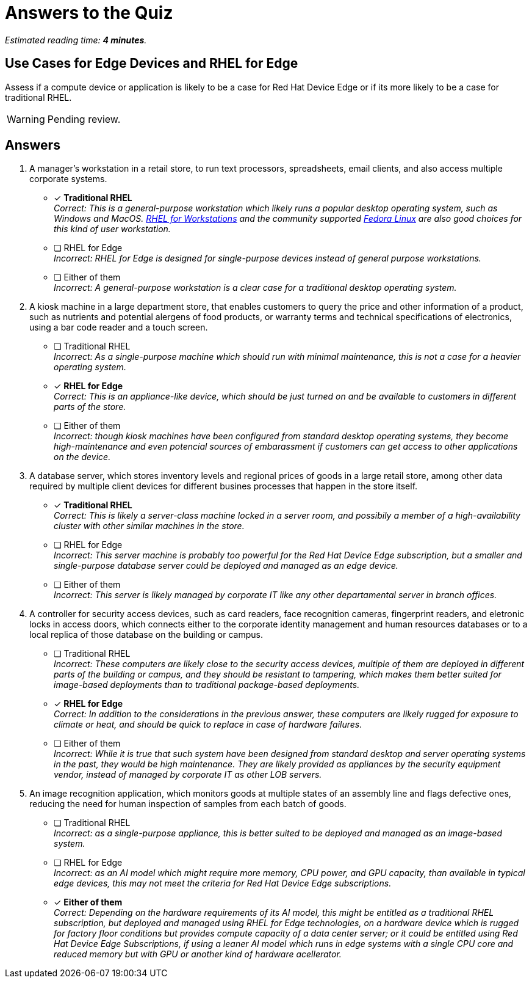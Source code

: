 :time_estimate: 4

= Answers to the Quiz 

_Estimated reading time: *{time_estimate} minutes*._

== Use Cases for Edge Devices and RHEL for Edge

Assess if a compute device or application is likely to be a case for Red Hat Device Edge or if its more likely to be a case for traditional RHEL.

WARNING: Pending review.

== Answers


1. A manager's workstation in a retail store, to run text processors, spreadsheets, email clients, and also access multiple corporate systems.

* [x] *Traditional RHEL* +
_Correct: This is a general-purpose workstation which likely runs a popular desktop operating system, such as Windows and MacOS. https://www.redhat.com/en/technologies/linux-platforms/enterprise-linux/workstations[RHEL for Workstations] and the community supported https://fedoraproject.org[Fedora Linux] are also good choices for this kind of user workstation._

* [ ] RHEL for Edge +
_Incorrect: RHEL for Edge is designed for single-purpose devices instead of general purpose workstations._

* [ ] Either of them +
_Incorrect: A general-purpose workstation is a clear case for a traditional desktop operating system._

2. A kiosk machine in a large department store, that enables customers to query the price and other information of a product, such as nutrients and potential alergens of food products, or warranty terms and technical specifications of electronics, using a bar code reader and a touch screen.

* [ ] Traditional RHEL +
_Incorrect: As a single-purpose machine which should run with minimal maintenance, this is not a case for a heavier operating system._

* [x] *RHEL for Edge* +
_Correct: This is an appliance-like device, which should be just turned on and be available to customers in different parts of the store._

* [ ] Either of them +
_Incorrect: though kiosk machines have been configured from standard desktop operating systems, they become high-maintenance and even potencial sources of embarassment if customers can get access to other applications on the device._

3. A database server, which stores inventory levels and regional prices of goods in a large retail store, among other data required by multiple client devices for different busines processes that happen in the store itself.

* [x] *Traditional RHEL* +
_Correct: This is likely a server-class machine locked in a server room, and possibily a member of a high-availability cluster with other similar machines in the store._

* [ ] RHEL for Edge +
_Incorrect: This server machine is probably too powerful for the Red Hat Device Edge subscription, but a smaller and single-purpose database server could be deployed and managed as an edge device._

* [ ] Either of them +
_Incorrect: This server is likely managed by corporate IT like any other departamental server in branch offices._

4. A controller for security access devices, such as card readers, face recognition cameras, fingerprint readers, and eletronic locks in access doors, which connects either to the corporate identity management and human resources databases or to a local replica of those database on the building or campus.

* [ ] Traditional RHEL +
_Incorrect: These computers are likely close to the security access devices, multiple of them are deployed in different parts of the building or campus, and they should be resistant to tampering, which makes them better suited for image-based deployments than to traditional package-based deployments._

* [x] *RHEL for Edge* +
_Correct: In addition to the considerations in the previous answer, these computers are likely rugged for exposure to climate or heat, and should be quick to replace in case of hardware failures._

* [ ] Either of them +
_Incorrect: While it is true that such system have been designed from standard desktop and server operating systems in the past, they would be high maintenance. They are likely provided as appliances by the security equipment vendor, instead of managed by corporate IT as other LOB servers._

5. An image recognition application, which monitors goods at multiple states of an assembly line and flags defective ones, reducing the need for human inspection of samples from each batch of goods.

* [ ] Traditional RHEL +
_Incorrect: as a single-purpose appliance, this is better suited to be deployed and managed as an image-based system._

* [ ] RHEL for Edge +
_Incorrect: as an AI model which might require more memory, CPU power, and GPU capacity, than available in typical edge devices, this may not meet the criteria for Red Hat Device Edge subscriptions._

* [x] *Either of them* +
_Correct: Depending on the hardware requirements of its AI model, this might be entitled as a traditional RHEL subscription, but deployed and managed using RHEL for Edge technologies, on a hardware device which is rugged for factory floor conditions but provides compute capacity of a data center server; or it could be entitled using Red Hat Device Edge Subscriptions, if using a leaner AI model which runs in edge systems with a single CPU core and reduced memory but with GPU or another kind of hardware acellerator._


